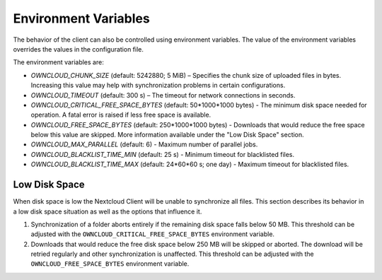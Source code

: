 =====================
Environment Variables
=====================

The behavior of the client can also be controlled using environment variables. The value of the environment variables overrides the values in the configuration file.

The environment variables are:

- `OWNCLOUD_CHUNK_SIZE` (default: 5242880; 5 MiB) – Specifies the chunk size of uploaded files in bytes. Increasing this value may help with synchronization problems in certain configurations.  
- `OWNCLOUD_TIMEOUT` (default: 300 s) – The timeout for network connections in seconds.
- `OWNCLOUD_CRITICAL_FREE_SPACE_BYTES` (default: 50\*1000\*1000 bytes) - The minimum disk space needed for operation. A fatal error is raised if less free space is available. 
- `OWNCLOUD_FREE_SPACE_BYTES` (default: 250\*1000\*1000 bytes) - Downloads that would reduce the free space below this value are skipped. More information available under the "Low Disk Space" section. 
- `OWNCLOUD_MAX_PARALLEL` (default: 6) - Maximum number of parallel jobs. 
- `OWNCLOUD_BLACKLIST_TIME_MIN` (default: 25 s) - Minimum timeout for blacklisted files.
- `OWNCLOUD_BLACKLIST_TIME_MAX` (default: 24\*60\*60 s; one day) - Maximum timeout for blacklisted files.

Low Disk Space
^^^^^^^^^^^^^^

When disk space is low the Nextcloud Client will be unable to synchronize all files. This section describes its behavior in a low disk space situation as well as the options that influence it.

1. Synchronization of a folder aborts entirely if the remaining disk space falls below 50 MB. This threshold can be adjusted with the ``OWNCLOUD_CRITICAL_FREE_SPACE_BYTES`` environment variable.

2. Downloads that would reduce the free disk space below 250 MB will be skipped or aborted. The download will be retried regularly and other synchronization is unaffected. This threshold can be adjusted with the ``OWNCLOUD_FREE_SPACE_BYTES`` environment variable.

